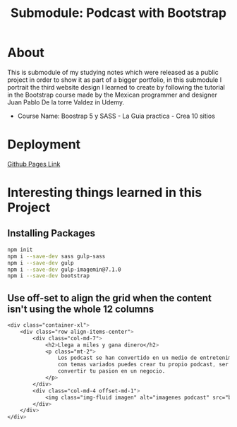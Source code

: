 #+title: Submodule: Podcast with Bootstrap

* About
This is submodule of my studying notes which were released as a public project in order to show it as part of a bigger portfolio, in this submodule I portrait the third website design I learned to create by following the tutorial in the Bootstrap course made by the Mexican programmer and designer Juan Pablo De la torre Valdez in Udemy.
+ Course Name: Boostrap 5 y SASS - La Guia practica - Crea 10 sitios

* Deployment
[[https://xandro2021.github.io/BootstrapPodcast/][Github Pages Link]]

* Interesting things learned in this Project
** Installing Packages
#+begin_src bash
npm init
npm i --save-dev sass gulp-sass
npm i --save-dev gulp
npm i --save-dev gulp-imagemin@7.1.0
npm i --save-dev bootstrap
#+end_src
** Use off-set to align the grid when the content isn't using the whole 12 columns
#+begin_src scss
        <div class="container-xl">
            <div class="row align-items-center">
                <div class="col-md-7">
                    <h2>Llega a miles y gana dinero</h2>
                    <p class="mt-2">
                        Los podcast se han convertido en un medio de entretenimiento que cada dia gana mas seguidores,
                        con temas variados puedes crear tu propio podcast, ser escuchado(a) por miles de personas y
                        convertir tu pasion en un negocio.
                    </p>
                </div>
                <div class="col-md-4 offset-md-1">
                    <img class="img-fluid imagen" alt="imagenes podcast" src="build/img/podcast_cover.png" />
                </div>
            </div>
        </div>
#+end_src

